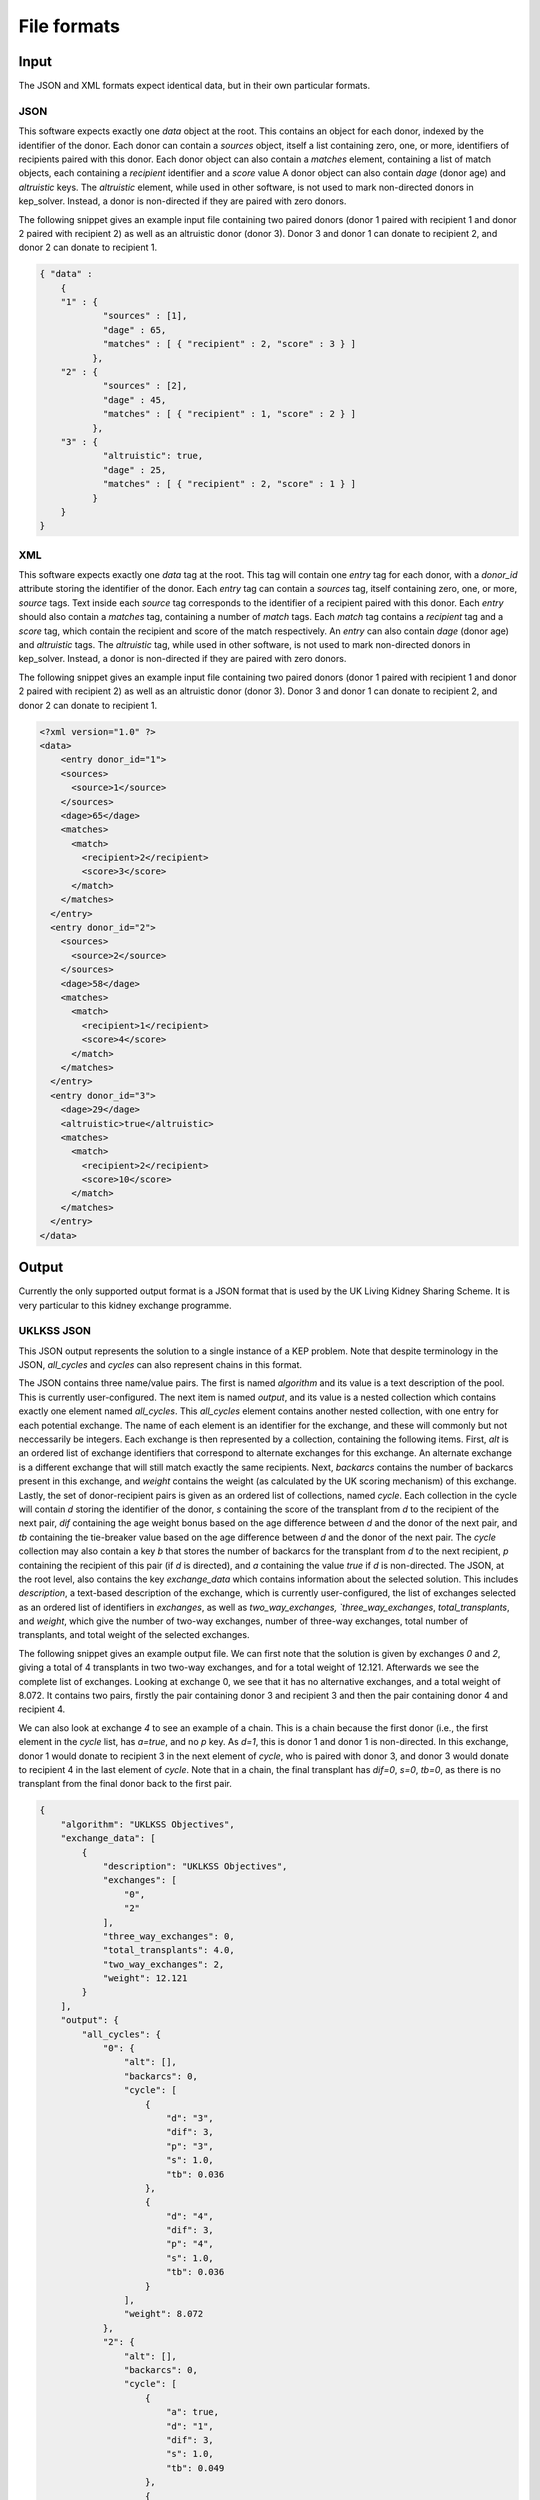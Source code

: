 ************
File formats
************

Input
=====

The JSON and XML formats expect identical data, but in their own particular
formats.

----
JSON
----

This software expects exactly one `data` object at the root. This contains an
object for each donor, indexed by the identifier of the donor. Each donor can
contain a `sources` object, itself a list containing zero, one, or more,
identifiers of recipients paired with this donor.  Each donor object can also
contain a `matches` element, containing a list of match objects, each
containing a `recipient` identifier and a `score` value A donor object can also
contain `dage` (donor age) and `altruistic` keys.  The `altruistic` element,
while used in other software, is not used to mark non-directed donors in
kep_solver. Instead, a donor is non-directed if they are paired with zero
donors.

The following snippet gives an example input file containing two paired donors
(donor 1 paired with recipient 1 and donor 2 paired with recipient 2) as well
as an altruistic donor (donor 3). Donor 3 and donor 1 can donate to recipient
2, and donor 2 can donate to recipient 1.

.. code-block:: json

  { "data" :
      {
      "1" : {
              "sources" : [1],
              "dage" : 65,
              "matches" : [ { "recipient" : 2, "score" : 3 } ]
            },
      "2" : {
              "sources" : [2],
              "dage" : 45,
              "matches" : [ { "recipient" : 1, "score" : 2 } ]
            },
      "3" : {
              "altruistic": true,
              "dage" : 25,
              "matches" : [ { "recipient" : 2, "score" : 1 } ]
            }
      }
  }

---
XML
---

This software expects exactly one `data` tag at the root. This tag will contain
one `entry` tag for each donor, with a `donor_id` attribute storing the
identifier of the donor. Each `entry` tag can contain a `sources` tag, itself
containing zero, one, or more, `source` tags. Text inside each `source` tag
corresponds to the identifier of a recipient paired with this donor.
Each `entry` should also contain a `matches` tag, containing a number of
`match` tags. Each `match` tag contains a `recipient` tag and a `score` tag,
which contain the recipient and score of the match respectively.
An `entry` can also contain `dage` (donor age) and `altruistic` tags. The
`altruistic` tag, while used in other software, is not used to mark
non-directed donors in kep_solver. Instead, a donor is non-directed if they are
paired with zero donors.

The following snippet gives an example input file containing two paired donors
(donor 1 paired with recipient 1 and donor 2 paired with recipient 2) as well
as an altruistic donor (donor 3). Donor 3 and donor 1 can donate to recipient
2, and donor 2 can donate to recipient 1.

.. code-block:: xml

  <?xml version="1.0" ?>
  <data>
      <entry donor_id="1">
      <sources>
        <source>1</source>
      </sources>
      <dage>65</dage>
      <matches>
        <match>
          <recipient>2</recipient>
          <score>3</score>
        </match>
      </matches>
    </entry>
    <entry donor_id="2">
      <sources>
        <source>2</source>
      </sources>
      <dage>58</dage>
      <matches>
        <match>
          <recipient>1</recipient>
          <score>4</score>
        </match>
      </matches>
    </entry>
    <entry donor_id="3">
      <dage>29</dage>
      <altruistic>true</altruistic>
      <matches>
        <match>
          <recipient>2</recipient>
          <score>10</score>
        </match>
      </matches>
    </entry>
  </data>


Output
======

Currently the only supported output format is a JSON format that is used by the
UK Living Kidney Sharing Scheme. It is very particular to this kidney exchange
programme.

-----------
UKLKSS JSON
-----------

This JSON output represents the solution to a single instance of a KEP problem.
Note that despite terminology in the JSON, `all_cycles` and `cycles` can also
represent chains in this format.

The JSON contains three name/value pairs. The first is named `algorithm` and
its value is a text description of the pool. This is currently user-configured.
The next item is named `output`, and its value is a nested collection
which contains exactly one element named `all_cycles`. This `all_cycles`
element contains another nested collection, with one entry for each potential
exchange. The name of each element is an identifier for the exchange, and these
will commonly but not neccessarily be integers. Each exchange is then
represented by a collection, containing the following items. First, `alt` is an
ordered list of exchange identifiers that correspond to alternate exchanges for
this exchange. An alternate exchange is a different exchange that will still
match exactly the same recipients. Next, `backarcs` contains the number of
backarcs present in this exchange, and `weight` contains the weight (as
calculated by the UK scoring mechanism) of this exchange. Lastly, the set of
donor-recipient pairs is given as an ordered list of collections, named
`cycle`. Each collection in the cycle will contain `d` storing the identifier
of the donor, `s` containing the score of the transplant from `d` to the
recipient of the next pair, `dif` containing the age weight bonus based on the
age difference between `d` and the donor of the next pair, and `tb` containing
the tie-breaker value based on the age difference between `d` and the donor of
the next pair. The `cycle` collection may also contain a key `b` that stores
the number of backarcs for the transplant from `d` to the next recipient, `p`
containing the recipient of this pair (if `d` is directed), and `a` containing
the value `true` if `d` is non-directed. The JSON, at the root level, also
contains the key `exchange_data` which contains information about the selected
solution. This includes `description`, a text-based description of the
exchange, which is currently user-configured, the list of exchanges selected as
an ordered list of identifiers in `exchanges`, as well as `two_way_exchanges,
`three_way_exchanges`, `total_transplants`, and `weight`, which give the number
of two-way exchanges, number of three-way exchanges, total number of
transplants, and total weight of the selected exchanges.

The following snippet gives an example output file. We can first note that the
solution is given by exchanges `0` and `2`, giving a total of 4 transplants in
two two-way exchanges, and for a total weight of 12.121. Afterwards we see the
complete list of exchanges. Looking at exchange 0, we see that it has no
alternative exchanges, and a total weight of 8.072. It contains two pairs,
firstly the pair containing donor 3 and recipient 3 and then the pair
containing donor 4 and recipient 4.

We can also look at exchange `4` to see an example of a chain. This is a chain
because the first donor (i.e., the first element in the `cycle` list, has
`a=true`, and no `p` key. As `d=1`, this is donor 1 and donor 1 is
non-directed. In this exchange, donor 1 would donate to recipient 3 in the next
element of `cycle`, who is paired with donor 3, and donor 3 would donate to
recipient 4 in the last element of `cycle`. Note that in a chain, the final
transplant has `dif=0`, `s=0`, `tb=0`, as there is no transplant from the final
donor back to the first pair.

.. code-block:: json

    {
        "algorithm": "UKLKSS Objectives",
        "exchange_data": [
            {
                "description": "UKLKSS Objectives",
                "exchanges": [
                    "0",
                    "2"
                ],
                "three_way_exchanges": 0,
                "total_transplants": 4.0,
                "two_way_exchanges": 2,
                "weight": 12.121
            }
        ],
        "output": {
            "all_cycles": {
                "0": {
                    "alt": [],
                    "backarcs": 0,
                    "cycle": [
                        {
                            "d": "3",
                            "dif": 3,
                            "p": "3",
                            "s": 1.0,
                            "tb": 0.036
                        },
                        {
                            "d": "4",
                            "dif": 3,
                            "p": "4",
                            "s": 1.0,
                            "tb": 0.036
                        }
                    ],
                    "weight": 8.072
                },
                "2": {
                    "alt": [],
                    "backarcs": 0,
                    "cycle": [
                        {
                            "a": true,
                            "d": "1",
                            "dif": 3,
                            "s": 1.0,
                            "tb": 0.049
                        },
                        {
                            "d": "2",
                            "dif": 0,
                            "p": "2",
                            "s": 0,
                            "tb": 0
                        }
                    ],
                    "weight": 4.049
                },
                "3": {
                    "alt": [],
                    "backarcs": 0,
                    "cycle": [
                        {
                            "a": true,
                            "d": "1",
                            "dif": 3,
                            "s": 1.0,
                            "tb": 0.036
                        },
                        {
                            "d": "3",
                            "dif": 0,
                            "p": "3",
                            "s": 0,
                            "tb": 0
                        }
                    ],
                    "weight": 4.036
                },
                "4": {
                    "alt": [
                        "0"
                    ],
                    "backarcs": 2,
                    "cycle": [
                        {
                            "a": true,
                            "b": "3",
                            "d": "1",
                            "dif": 3,
                            "s": 1.0,
                            "tb": 0.036
                        },
                        {
                            "b": "0",
                            "d": "3",
                            "dif": 3,
                            "p": "3",
                            "s": 1.0,
                            "tb": 0.036
                        },
                        {
                            "d": "4",
                            "dif": 0,
                            "p": "4",
                            "s": 0,
                            "tb": 0
                        }
                    ],
                    "weight": 8.072
                }
            }
        }
    }


Adding more
===========

Feel free to either file issues on Gitlab or get in touch if you wish to have
more formats added. Include specifics on the file formats

